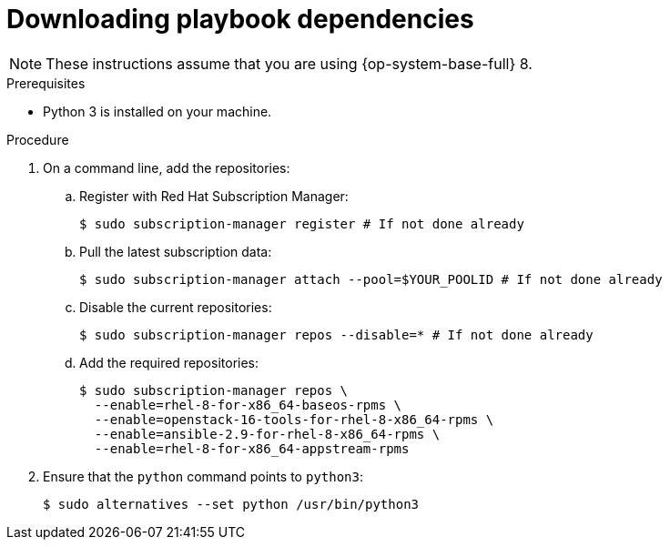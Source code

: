 // Module included in the following assemblies:
// * installing/installing_openstack/installing-openstack-installer-user.adoc
// * installing/installing_openstack/installing-openstack-installer-user-kuryr.adoc
// * installing/installing_openstack/uninstalling-openstack-user.adoc
//
//YOU MUST SET AN IFEVAL FOR EACH NEW MODULE

[role="_abstract"]
ifeval::["{context}" == "installing-openstack-user"]
:osp-user:
endif::[]
ifeval::["{context}" == "installing-openstack-user-kuryr"]
:osp-user:
endif::[]
ifeval::["{context}" == "installing-openstack-user-sr-iov"]
:osp-user:
endif::[]
ifeval::["{context}" == "installing-openstack-user-sr-iov-kuryr"]
:osp-user:
endif::[]
ifeval::["{context}" == "uninstalling-openstack-user"]
:osp-user-uninstall:
endif::[]

[id="installation-osp-downloading-modules_{context}"]
= Downloading playbook dependencies

ifdef::osp-user[]
The Ansible playbooks that simplify the installation process on user-provisioned
infrastructure require several Python modules. On the machine where you will run the installer,
add the modules' repositories and then download them.
endif::osp-user[]

ifdef::osp-user-uninstall[]
The Ansible playbooks that simplify the removal process on user-provisioned
infrastructure require several Python modules. On the machine where you will run the process,
add the modules' repositories and then download them.
endif::osp-user-uninstall[]

[NOTE]
These instructions assume that you are using {op-system-base-full} 8.

.Prerequisites

* Python 3 is installed on your machine.

.Procedure

. On a command line, add the repositories:

.. Register with Red Hat Subscription Manager:
+
[source,terminal]
----
$ sudo subscription-manager register # If not done already
----

.. Pull the latest subscription data:
+
[source,terminal]
----
$ sudo subscription-manager attach --pool=$YOUR_POOLID # If not done already
----

.. Disable the current repositories:
+
[source,terminal]
----
$ sudo subscription-manager repos --disable=* # If not done already
----

.. Add the required repositories:
+
[source,terminal]
----
$ sudo subscription-manager repos \
  --enable=rhel-8-for-x86_64-baseos-rpms \
  --enable=openstack-16-tools-for-rhel-8-x86_64-rpms \
  --enable=ansible-2.9-for-rhel-8-x86_64-rpms \
  --enable=rhel-8-for-x86_64-appstream-rpms
----

ifdef::osp-user[]
. Install the modules:
+
[source,terminal]
----
$ sudo yum install python3-openstackclient ansible python3-openstacksdk python3-netaddr
----
endif::osp-user[]

ifdef::osp-user-uninstall[]
. Install the modules:
+
[source,terminal]
----
$ sudo yum install python3-openstackclient ansible python3-openstacksdk
----
endif::osp-user-uninstall[]

. Ensure that the `python` command points to `python3`:
+
[source,terminal]
----
$ sudo alternatives --set python /usr/bin/python3
----

ifeval::["{context}" == "installing-openstack-user"]
:!osp-user:
endif::[]
ifeval::["{context}" == "installing-openstack-user-kuryr"]
:!osp-user:
endif::[]
ifeval::["{context}" == "installing-openstack-user-sr-iov"]
:!osp-user:
endif::[]
ifeval::["{context}" == "installing-openstack-user-sr-iov-kuryr"]
:!osp-user:
endif::[]
ifeval::["{context}" == "uninstalling-cluster-openstack"]
:!osp-user-uninstall:
endif::[]